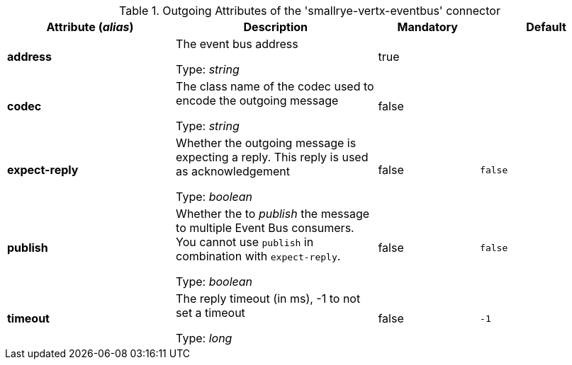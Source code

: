 .Outgoing Attributes of the 'smallrye-vertx-eventbus' connector
[cols="25, 30, 15, 20",options="header"]
|===
|Attribute (_alias_) | Description | Mandatory | Default

| *address* | The event bus address

Type: _string_ | true | 

| *codec* | The class name of the codec used to encode the outgoing message

Type: _string_ | false | 

| *expect-reply* | Whether the outgoing message is expecting a reply. This reply is used as acknowledgement

Type: _boolean_ | false | `false`

| *publish* | Whether the to _publish_ the message to multiple Event Bus consumers. You cannot use `publish` in combination with `expect-reply`.

Type: _boolean_ | false | `false`

| *timeout* | The reply timeout (in ms), -1 to not set a timeout

Type: _long_ | false | `-1`

|===
